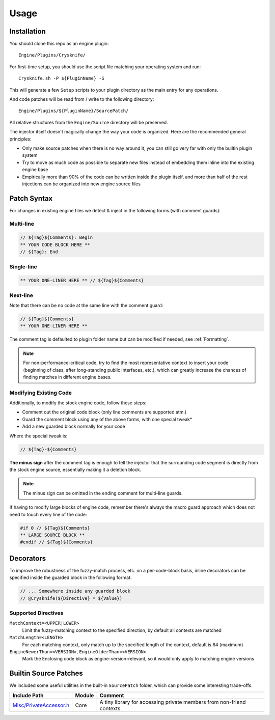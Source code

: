 ..
   SPDX-FileCopyrightText: 2024 Yun Hsiao Wu <yunhsiaow@gmail.com>
   SPDX-License-Identifier: MIT

Usage
=====

Installation
------------

You should clone this repo as an engine plugin::

   Engine/Plugins/Crysknife/

For first-time setup, you should use the script file matching your operating system and run::

   Crysknife.sh -P ${PluginName} -S

This will generate a few ``Setup`` scripts to your plugin directory as the main entry for any operations.

And code patches will be read from / write to the following directory::

   Engine/Plugins/${PluginName}/SourcePatch/

All relative structures from the ``Engine/Source`` directory will be preserved.

The injector itself doesn't magically change the way your code is organized.
Here are the recommended general principles:

- Only make source patches when there is no way around it, you can still go very far with only the builtin plugin system
-
   Try to move as much code as possible to separate new files instead of embedding them
   inline into the existing engine base
-
   Empirically more than 90% of the code can be written inside the plugin itself,
   and more than half of the rest injections can be organized into new engine source files

Patch Syntax
------------

For changes in existing engine files we detect & inject in the following forms (with comment guards):

Multi-line
^^^^^^^^^^

.. code-block:: cpp

   // ${Tag}${Comments}: Begin
   ** YOUR CODE BLOCK HERE **
   // ${Tag}: End

Single-line
^^^^^^^^^^^

.. code-block:: cpp

   ** YOUR ONE-LINER HERE ** // ${Tag}${Comments}

Next-line
^^^^^^^^^

Note that there can be no code at the same line with the comment guard:

.. code-block:: cpp

   // ${Tag}${Comments}
   ** YOUR ONE-LINER HERE **

The comment tag is defaulted to plugin folder name but can be modified if needed,
see :ref:`Formatting`.

.. note::
   For non-performance-critical code, try to find the most representative context to insert your code (beginning of class,
   after long-standing public interfaces, etc.), which can greatly increase the chances of finding matches in different engine bases.

Modifying Existing Code
^^^^^^^^^^^^^^^^^^^^^^^

Additionally, to modify the stock engine code, follow these steps:

- Comment out the original code block (only line comments are supported atm.)
- Guard the comment block using any of the above forms, with one special tweak*
- Add a new guarded block normally for your code

Where the special tweak is:

.. code-block:: cpp

   // ${Tag}-${Comments}

**The minus sign** after the comment tag is enough to tell the injector that
the surrounding code segment is directly from the stock engine source, essentially making it a deletion block.

.. note::
   The minus sign can be omitted in the ending comment for multi-line guards.

If having to modify large blocks of engine code, remember there's always the macro guard approach
which does not need to touch every line of the code:

.. code-block::

   #if 0 // ${Tag}${Comments}
   ** LARGE SOURCE BLOCK **
   #endif // ${Tag}${Comments}

Decorators
----------

To improve the robustness of the fuzzy-match process, etc. on a per-code-block basis,
inline decorators can be specified inside the guarded block in the following format:

.. code-block:: cpp

   // ... Somewhere inside any guarded block
   // @Crysknife(${Directive} = ${Value})

Supported Directives
^^^^^^^^^^^^^^^^^^^^

``MatchContext=<UPPER|LOWER>``
   Limit the fuzzy-matching context to the specified direction,
   by default all contexts are matched

``MatchLength=<LENGTH>``
   For each matching context, only match up to the specified length of the context,
   default is 64 (maximum)

``EngineNewerThan=<VERSION>``, ``EngineOlderThan=<VERSION>``
   Mark the Enclosing code block as engine-version-relevant,
   so it would only apply to matching engine versions

Builtin Source Patches
----------------------

We included some useful utilities in the built-in ``SourcePatch`` folder,
which can provide some interesting trade-offs.

========================= ======== =======
Include Path              Module   Comment
========================= ======== =======
`Misc/PrivateAccessor.h`_ Core     A tiny library for accessing private members from non-friend contexts
========================= ======== =======

.. _Misc/PrivateAccessor.h: https://github.com/YunHsiao/Crysknife/blob/main/SourcePatch/Runtime/Core/Public/Misc/PrivateAccessor.h
